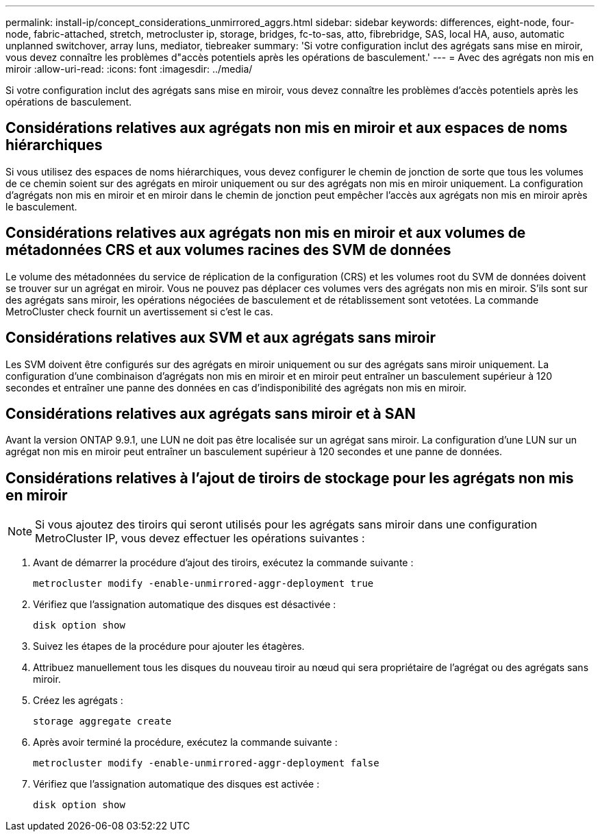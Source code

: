 ---
permalink: install-ip/concept_considerations_unmirrored_aggrs.html 
sidebar: sidebar 
keywords: differences, eight-node, four-node, fabric-attached, stretch, metrocluster ip, storage, bridges, fc-to-sas, atto, fibrebridge, SAS, local HA, auso, automatic unplanned switchover, array luns, mediator, tiebreaker 
summary: 'Si votre configuration inclut des agrégats sans mise en miroir, vous devez connaître les problèmes d"accès potentiels après les opérations de basculement.' 
---
= Avec des agrégats non mis en miroir
:allow-uri-read: 
:icons: font
:imagesdir: ../media/


[role="lead"]
Si votre configuration inclut des agrégats sans mise en miroir, vous devez connaître les problèmes d'accès potentiels après les opérations de basculement.



== Considérations relatives aux agrégats non mis en miroir et aux espaces de noms hiérarchiques

Si vous utilisez des espaces de noms hiérarchiques, vous devez configurer le chemin de jonction de sorte que tous les volumes de ce chemin soient sur des agrégats en miroir uniquement ou sur des agrégats non mis en miroir uniquement. La configuration d'agrégats non mis en miroir et en miroir dans le chemin de jonction peut empêcher l'accès aux agrégats non mis en miroir après le basculement.



== Considérations relatives aux agrégats non mis en miroir et aux volumes de métadonnées CRS et aux volumes racines des SVM de données

Le volume des métadonnées du service de réplication de la configuration (CRS) et les volumes root du SVM de données doivent se trouver sur un agrégat en miroir. Vous ne pouvez pas déplacer ces volumes vers des agrégats non mis en miroir. S'ils sont sur des agrégats sans miroir, les opérations négociées de basculement et de rétablissement sont vetotées. La commande MetroCluster check fournit un avertissement si c'est le cas.



== Considérations relatives aux SVM et aux agrégats sans miroir

Les SVM doivent être configurés sur des agrégats en miroir uniquement ou sur des agrégats sans miroir uniquement. La configuration d'une combinaison d'agrégats non mis en miroir et en miroir peut entraîner un basculement supérieur à 120 secondes et entraîner une panne des données en cas d'indisponibilité des agrégats non mis en miroir.



== Considérations relatives aux agrégats sans miroir et à SAN

Avant la version ONTAP 9.9.1, une LUN ne doit pas être localisée sur un agrégat sans miroir. La configuration d'une LUN sur un agrégat non mis en miroir peut entraîner un basculement supérieur à 120 secondes et une panne de données.



== Considérations relatives à l'ajout de tiroirs de stockage pour les agrégats non mis en miroir


NOTE: Si vous ajoutez des tiroirs qui seront utilisés pour les agrégats sans miroir dans une configuration MetroCluster IP, vous devez effectuer les opérations suivantes :

. Avant de démarrer la procédure d'ajout des tiroirs, exécutez la commande suivante :
+
`metrocluster modify -enable-unmirrored-aggr-deployment true`

. Vérifiez que l'assignation automatique des disques est désactivée :
+
`disk option show`

. Suivez les étapes de la procédure pour ajouter les étagères.
. Attribuez manuellement tous les disques du nouveau tiroir au nœud qui sera propriétaire de l'agrégat ou des agrégats sans miroir.
. Créez les agrégats :
+
`storage aggregate create`

. Après avoir terminé la procédure, exécutez la commande suivante :
+
`metrocluster modify -enable-unmirrored-aggr-deployment false`

. Vérifiez que l'assignation automatique des disques est activée :
+
`disk option show`


